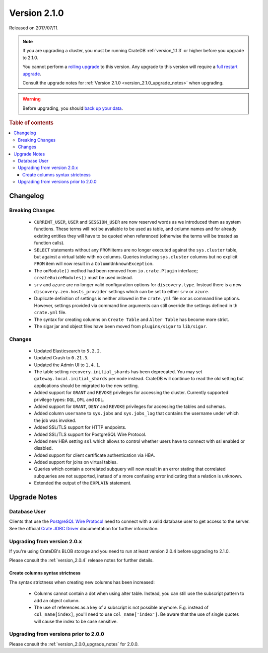 .. _version_2.1.0:

=============
Version 2.1.0
=============

Released on 2017/07/11.

.. NOTE::

    If you are upgrading a cluster, you must be running CrateDB
    :ref:`version_1.1.3` or higher before you upgrade to 2.1.0.

    You cannot perform a `rolling upgrade`_ to this version. Any upgrade to this
    version will require a `full restart upgrade`_.

    Consult the upgrade notes for :ref:`Version 2.1.0
    <version_2.1.0_upgrade_notes>` when upgrading.

.. WARNING::

    Before upgrading, you should `back up your data`_.

.. _rolling upgrade: https://crate.io/docs/crate/howtos/en/latest/admin/rolling-upgrade.html
.. _full restart upgrade: https://crate.io/docs/crate/howtos/en/latest/admin/full-restart-upgrade.html
.. _back up your data: https://crate.io/a/backing-up-and-restoring-cratedb/

.. rubric:: Table of contents

.. contents::
   :local:

Changelog
=========

Breaking Changes
----------------

 - ``CURRENT_USER``, ``USER`` and ``SESSION_USER`` are now reserved words as we
   introduced them as system functions. These terms will not be available to
   be used as table, and column names and for already existing entities they
   will have to be quoted when referenced (otherwise the terms will be treated
   as function calls).

 - ``SELECT`` statements without any ``FROM`` items are no longer executed
   against the ``sys.cluster`` table, but against a virtual table with no
   columns. Queries including ``sys.cluster`` columns but no explicit ``FROM``
   item will now result in a ``ColumnUnknownException``.

 - The ``onModule()`` method had been removed from ``io.crate.Plugin``
   interface; ``createGuiceModules()`` must be used instead.

 - ``srv`` and ``azure`` are no longer valid configuration options for
   ``discovery.type``. Instead there is a new ``discovery.zen.hosts_provider``
   settings which can be set to either ``srv`` or ``azure``.

 - Duplicate definition of settings is neither allowed in the ``crate.yml``
   file nor as command line options. However, settings provided via command
   line arguments can still override the settings defined in th ``crate.yml``
   file.

 - The syntax for creating columns on ``Create Table`` and ``Alter Table`` has
   become more strict.

 - The sigar jar and object files have been moved from ``plugins/sigar`` to
   ``lib/sigar``.

Changes
-------

 - Updated Elasticsearch to ``5.2.2``.

 - Updated Crash to ``0.21.3``.

 - Updated the Admin UI to ``1.4.1``.

 - The table setting ``recovery.initial_shards`` has been deprecated. You may
   set ``gateway.local.initial_shards`` per node instead.
   CrateDB will continue to read the old setting but applications should be
   migrated to the new setting.

 - Added support for ``GRANT`` and ``REVOKE`` privileges for accessing the
   cluster. Currently supported privilege types: ``DQL``, ``DML`` and ``DDL``.

 - Added support for ``GRANT``, ``DENY`` and ``REVOKE`` privileges for
   accessing the tables and schemas.

 - Added column ``username`` to ``sys.jobs`` and ``sys.jobs_log`` that contains
   the username under which the job was invoked.

 - Added SSL/TLS support for HTTP endpoints.

 - Added SSL/TLS support for PostgreSQL Wire Protocol.

 - Added new HBA setting ``ssl`` which allows to control whether
   users have to connect with ssl enabled or disabled.

 - Added support for client certificate authentication via HBA.

 - Added support for joins on virtual tables.

 - Queries which contain a correlated subquery will now result in an error
   stating that correlated subqueries are not supported, instead of a more
   confusing error indicating that a relation is unknown.

 - Extended the output of the ``EXPLAIN`` statement.

.. _version_2.1.0_upgrade_notes:

Upgrade Notes
=============

Database User
-------------

Clients that use the `PostgreSQL Wire Protocol`_ need to connect with a valid
database user to get access to the server. See the official `Crate JDBC Driver`_
documentation for further information.

.. _PostgreSQL Wire Protocol: https://crate.io/docs/crate/reference/en/latest/protocols/postgres.html
.. _Crate JDBC Driver: https://crate.io/docs/clients/jdbc/

Upgrading from version 2.0.x
----------------------------

If you're using CrateDB's BLOB storage and you need to run at least version
2.0.4 before upgrading to 2.1.0.

Please consult the :ref:`version_2.0.4` release notes for further details.

Create columns syntax strictness
................................

The syntax strictness when creating new columns has been increased:

 - Columns cannot contain a dot when using alter table. Instead, you can still
   use the subscript pattern to add an object column.

 - The use of references as a key of a subscript is not possible anymore. E.g.
   instead of ``col_name[index]``, you'll need to use ``col_name['index']``. Be
   aware that the use of single quotes will cause the index to be case
   sensitive.

Upgrading from versions prior to 2.0.0
--------------------------------------

Please consult the :ref:`version_2.0.0_upgrade_notes` for 2.0.0.
